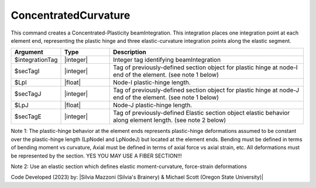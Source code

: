 .. _ConcentratedCurvature:

ConcentratedCurvature
^^^^^^^^^^^^^^^^^^^^^^

This command creates a Concentrated-Plasticity beamIntegration. 
This integration places one integration point at each element end, representing the plastic hinge and three elastic-curvature integration points along the elastic segment.

.. function:: beamIntegration ConcentratedCurvature $integrationTag $secTagI $LpI $secTagJ $LpJ $secTagE

.. function:: model.beamIntegration('ConcentratedCurvature',tag,secTagI,LpI,secTagJ,LpJ,secTagE)

.. list-table:: 
   :widths: 10 10 40
   :header-rows: 1

   * - Argument
     - Type
     - Description
   * - $integrationTag
     - |integer|
     - Integer tag identifying beamIntegration
   * - $secTagI 
     - |integer|
     - Tag of previously-defined section object for plastic hinge at node-I end of the element. (see note 1 below)
   * - $LpI 
     - |float|
     - Node-I plastic-hinge length.
   * - $secTagJ
     - |integer| 
     - Tag of previously-defined section object for plastic hinge at node-J end of the element. (see note 1 below)
   * - $LpJ 
     - |float|
     - Node-J plastic-hinge length.
   * - $secTagE 
     - |integer| 
     - Tag of previously-defined Elastic section object elastic behavior along element length. (see note 2 below)
   

Note 1: The plastic-hinge behavior at the element ends represents plastic-hinge deformations assumed to be constant over the plastic-hinge length (LpNodeI and LpNodeJ) but located at the element ends. Bending must be defined in terms of bending moment vs curvature, 
Axial must be defined in terms of axial force vs axial strain, etc. All deformations must be represented by the section. YES YOU MAY USE A FIBER SECTION!!! 

Note 2: Use an elastic section which defines elastic moment-curvature, force-strain deformations

Code Developed (2023) by: |Silvia Mazzoni (Silvia's Brainery) & Michael Scott (Oregon State University)|

